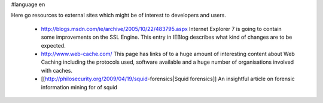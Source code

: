 #language en

Here go resources to external sites which might be of interest to developers and users.

 * http://blogs.msdn.com/ie/archive/2005/10/22/483795.aspx
   Internet Explorer 7 is going to contain some improvements on the SSL Engine. This entry in IEBlog describes what kind of changes are to be expected.
 * http://www.web-cache.com/
   This page has links of to a huge amount of interesting content about Web Caching including the protocols used, software available and a huge number of organisations involved with caches.
 * [[http://philosecurity.org/2009/04/19/squid-forensics|Squid forensics]]
   An insightful article on forensic information mining for of squid
   
